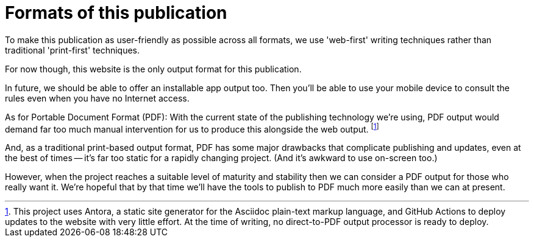 = Formats of this publication

To make this publication as user-friendly as possible across all formats, we use 'web-first' writing techniques rather than traditional 'print-first' techniques.

For now though, this website is the only output format for this publication.

In future, we should be able to offer an installable app output too.
Then you'll be able to use your mobile device to consult the rules even when you have no Internet access.

As for Portable Document Format (PDF): With the current state of the publishing technology we're using, PDF output would demand far too much manual intervention for us to produce this alongside the web output.
footnote:[
This project uses Antora, a static site generator for the Asciidoc plain-text markup language, and GitHub Actions to deploy updates to the website with very little effort.
At the time of writing, no direct-to-PDF output processor is ready to deploy.
]

And, as a traditional print-based output format, PDF has some major drawbacks that complicate publishing and updates, even at the best of times -- it's far too static for a rapidly changing project.
(And it's awkward to use on-screen too.)

However, when the project reaches a suitable level of maturity and stability then we can consider a PDF output for those who really want it.
We're hopeful that by that time we'll have the tools to publish to PDF much more easily than we can at present.